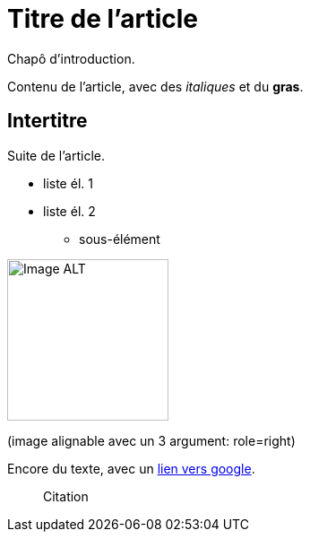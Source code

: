 = Titre de l'article

Chapô d'introduction.

Contenu de l'article, avec des _italiques_ et du *gras*.

== Intertitre

Suite de l'article.


* liste él. 1
* liste él. 2
** sous-élément

image::https://github.com/inedit-reporter/inedit-reporter.github.io/raw/master/images/Inedit-reporter.png[Image ALT, 180]
(image alignable avec un 3 argument: role=right)


Encore du texte, avec un https://google.be[lien vers google].

> Citation